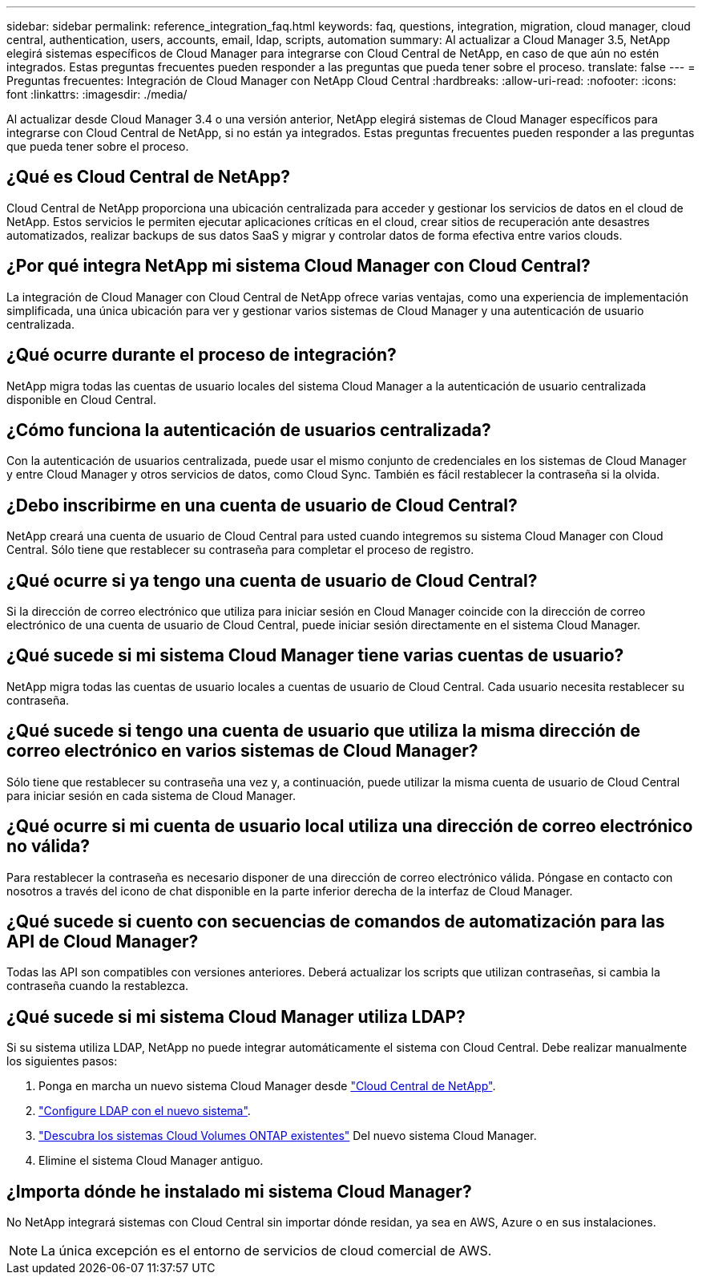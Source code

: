 ---
sidebar: sidebar 
permalink: reference_integration_faq.html 
keywords: faq, questions, integration, migration, cloud manager, cloud central, authentication, users, accounts, email, ldap, scripts, automation 
summary: Al actualizar a Cloud Manager 3.5, NetApp elegirá sistemas específicos de Cloud Manager para integrarse con Cloud Central de NetApp, en caso de que aún no estén integrados. Estas preguntas frecuentes pueden responder a las preguntas que pueda tener sobre el proceso. 
translate: false 
---
= Preguntas frecuentes: Integración de Cloud Manager con NetApp Cloud Central
:hardbreaks:
:allow-uri-read: 
:nofooter: 
:icons: font
:linkattrs: 
:imagesdir: ./media/


[role="lead"]
Al actualizar desde Cloud Manager 3.4 o una versión anterior, NetApp elegirá sistemas de Cloud Manager específicos para integrarse con Cloud Central de NetApp, si no están ya integrados. Estas preguntas frecuentes pueden responder a las preguntas que pueda tener sobre el proceso.



== ¿Qué es Cloud Central de NetApp?

Cloud Central de NetApp proporciona una ubicación centralizada para acceder y gestionar los servicios de datos en el cloud de NetApp. Estos servicios le permiten ejecutar aplicaciones críticas en el cloud, crear sitios de recuperación ante desastres automatizados, realizar backups de sus datos SaaS y migrar y controlar datos de forma efectiva entre varios clouds.



== ¿Por qué integra NetApp mi sistema Cloud Manager con Cloud Central?

La integración de Cloud Manager con Cloud Central de NetApp ofrece varias ventajas, como una experiencia de implementación simplificada, una única ubicación para ver y gestionar varios sistemas de Cloud Manager y una autenticación de usuario centralizada.



== ¿Qué ocurre durante el proceso de integración?

NetApp migra todas las cuentas de usuario locales del sistema Cloud Manager a la autenticación de usuario centralizada disponible en Cloud Central.



== ¿Cómo funciona la autenticación de usuarios centralizada?

Con la autenticación de usuarios centralizada, puede usar el mismo conjunto de credenciales en los sistemas de Cloud Manager y entre Cloud Manager y otros servicios de datos, como Cloud Sync. También es fácil restablecer la contraseña si la olvida.



== ¿Debo inscribirme en una cuenta de usuario de Cloud Central?

NetApp creará una cuenta de usuario de Cloud Central para usted cuando integremos su sistema Cloud Manager con Cloud Central. Sólo tiene que restablecer su contraseña para completar el proceso de registro.



== ¿Qué ocurre si ya tengo una cuenta de usuario de Cloud Central?

Si la dirección de correo electrónico que utiliza para iniciar sesión en Cloud Manager coincide con la dirección de correo electrónico de una cuenta de usuario de Cloud Central, puede iniciar sesión directamente en el sistema Cloud Manager.



== ¿Qué sucede si mi sistema Cloud Manager tiene varias cuentas de usuario?

NetApp migra todas las cuentas de usuario locales a cuentas de usuario de Cloud Central. Cada usuario necesita restablecer su contraseña.



== ¿Qué sucede si tengo una cuenta de usuario que utiliza la misma dirección de correo electrónico en varios sistemas de Cloud Manager?

Sólo tiene que restablecer su contraseña una vez y, a continuación, puede utilizar la misma cuenta de usuario de Cloud Central para iniciar sesión en cada sistema de Cloud Manager.



== ¿Qué ocurre si mi cuenta de usuario local utiliza una dirección de correo electrónico no válida?

Para restablecer la contraseña es necesario disponer de una dirección de correo electrónico válida. Póngase en contacto con nosotros a través del icono de chat disponible en la parte inferior derecha de la interfaz de Cloud Manager.



== ¿Qué sucede si cuento con secuencias de comandos de automatización para las API de Cloud Manager?

Todas las API son compatibles con versiones anteriores. Deberá actualizar los scripts que utilizan contraseñas, si cambia la contraseña cuando la restablezca.



== ¿Qué sucede si mi sistema Cloud Manager utiliza LDAP?

Si su sistema utiliza LDAP, NetApp no puede integrar automáticamente el sistema con Cloud Central. Debe realizar manualmente los siguientes pasos:

. Ponga en marcha un nuevo sistema Cloud Manager desde https://cloud.netapp.com/["Cloud Central de NetApp"^].
. https://services.cloud.netapp.com/misc/federation-support["Configure LDAP con el nuevo sistema"^].
. link:task_adding_ontap_cloud.html["Descubra los sistemas Cloud Volumes ONTAP existentes"] Del nuevo sistema Cloud Manager.
. Elimine el sistema Cloud Manager antiguo.




== ¿Importa dónde he instalado mi sistema Cloud Manager?

No NetApp integrará sistemas con Cloud Central sin importar dónde residan, ya sea en AWS, Azure o en sus instalaciones.


NOTE: La única excepción es el entorno de servicios de cloud comercial de AWS.
